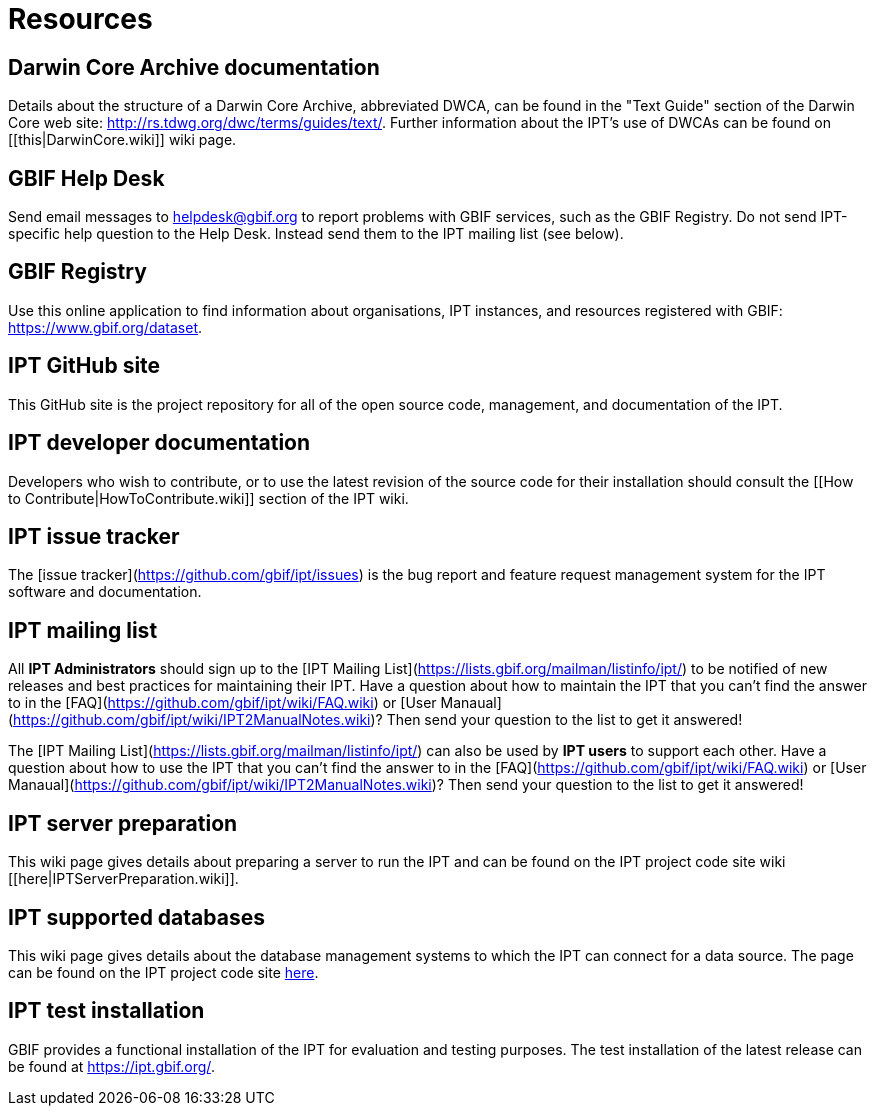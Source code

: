= Resources

== Darwin Core Archive documentation
Details about the structure of a Darwin Core Archive, abbreviated DWCA, can be found in the "Text Guide" section of the Darwin Core web site: http://rs.tdwg.org/dwc/terms/guides/text/. Further information about the IPT's use of DWCAs can be found on [[this|DarwinCore.wiki]] wiki page.

== GBIF Help Desk
Send email messages to helpdesk@gbif.org to report problems with GBIF services, such as the GBIF Registry. Do not send IPT-specific help question to the Help Desk. Instead send them to the IPT mailing list (see below).

== GBIF Registry
Use this online application to find information about organisations, IPT instances, and resources registered with GBIF: https://www.gbif.org/dataset.

== IPT GitHub site
This GitHub site is the project repository for all of the open source code, management, and documentation of the IPT.

== IPT developer documentation
Developers who wish to contribute, or to use the latest revision of the source code for their installation should consult the [[How to Contribute|HowToContribute.wiki]] section of the IPT wiki.

== IPT issue tracker
The [issue tracker](https://github.com/gbif/ipt/issues) is the bug report and feature request management system for the IPT software and documentation.

== IPT mailing list
All **IPT Administrators** should sign up to the [IPT Mailing List](https://lists.gbif.org/mailman/listinfo/ipt/) to be notified of new releases and best practices for maintaining their IPT. Have a question about how to maintain the IPT that you can't find the answer to in the [FAQ](https://github.com/gbif/ipt/wiki/FAQ.wiki) or [User Manaual](https://github.com/gbif/ipt/wiki/IPT2ManualNotes.wiki)? Then send your question to the list to get it answered!

The [IPT Mailing List](https://lists.gbif.org/mailman/listinfo/ipt/) can also be used by **IPT users** to support each other. Have a question about how to use the IPT that you can't find the answer to in the [FAQ](https://github.com/gbif/ipt/wiki/FAQ.wiki) or [User Manaual](https://github.com/gbif/ipt/wiki/IPT2ManualNotes.wiki)? Then send your question to the list to get it answered!

== IPT server preparation
This wiki page gives details about preparing a server to run the IPT and can be found on the IPT project code site wiki [[here|IPTServerPreparation.wiki]].

== IPT supported databases
This wiki page gives details about the database management systems to which the IPT can connect for a data source. The page can be found on the IPT project code site xref:database-connection[here].

== IPT test installation
GBIF provides a functional installation of the IPT for evaluation and testing purposes. The test installation of the latest release can be found at https://ipt.gbif.org/.

